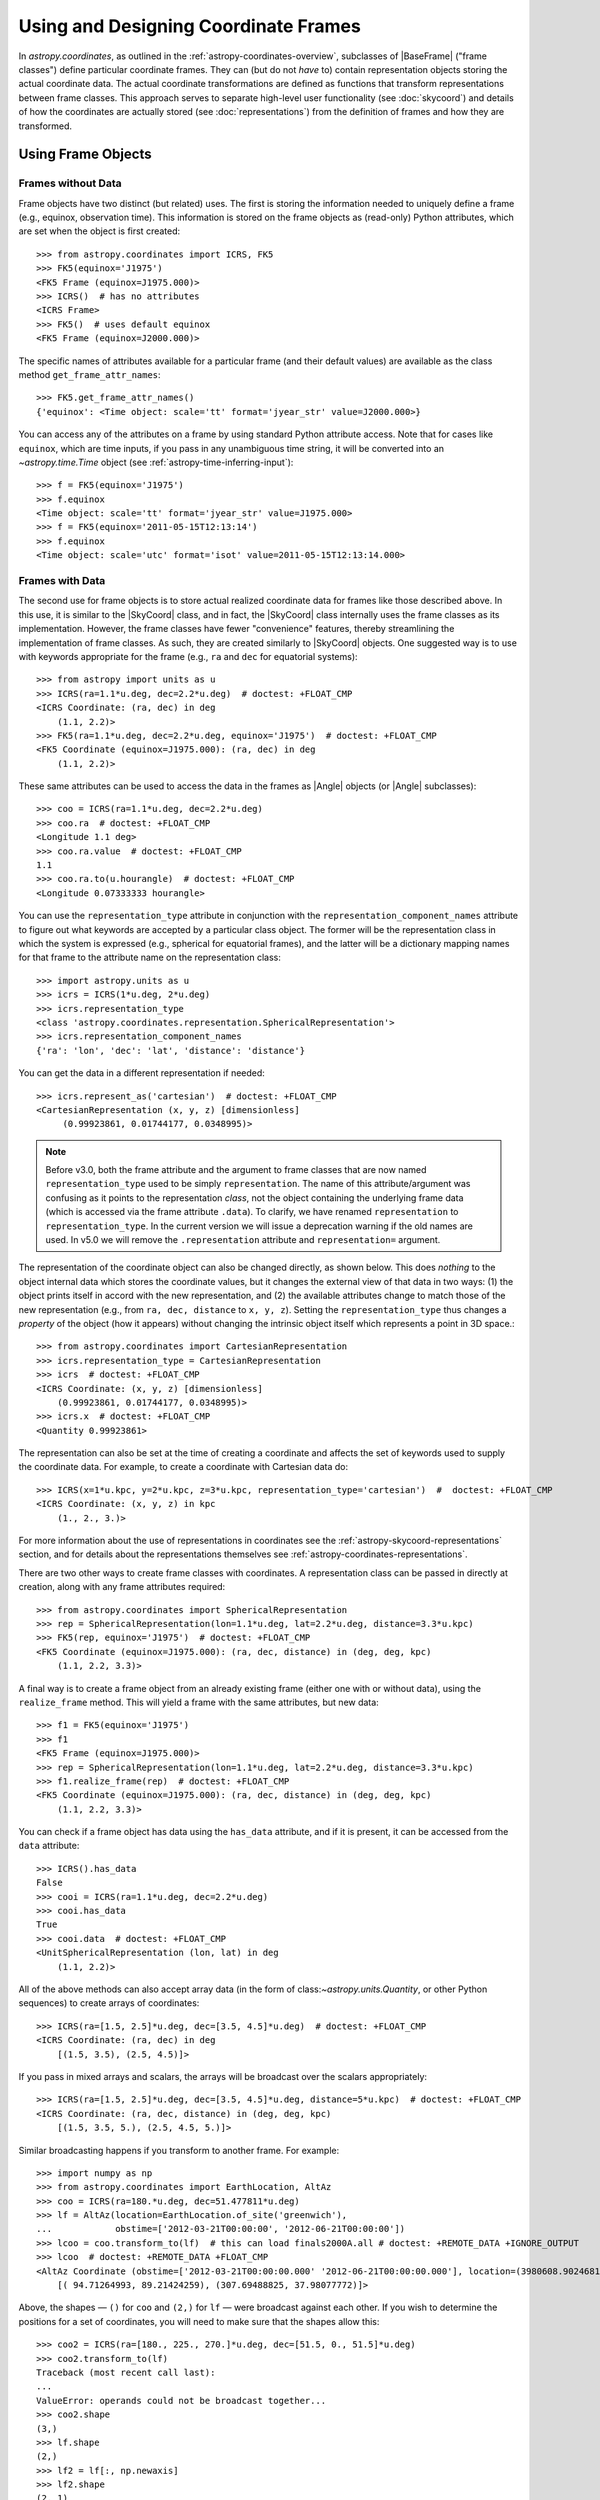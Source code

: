 .. We call EarthLocation.of_site here first to force the downloading
.. of sites.json so that future doctest output isn't cluttered with
.. "Downloading ... [done]". This can be removed once we have a better
.. way of ignoring output lines based on pattern-matching, e.g.:
.. https://github.com/astropy/pytest-doctestplus/issues/11

.. testsetup::
    >>> from astropy.coordinates import EarthLocation
    >>> EarthLocation.of_site('greenwich') # doctest: +IGNORE_OUTPUT +IGNORE_WARNINGS

Using and Designing Coordinate Frames
*************************************

In `astropy.coordinates`, as outlined in the
:ref:`astropy-coordinates-overview`, subclasses of |BaseFrame| ("frame
classes") define particular coordinate frames. They can (but do not
*have* to) contain representation objects storing the actual coordinate
data. The actual coordinate transformations are defined as functions
that transform representations between frame classes. This approach
serves to separate high-level user functionality (see :doc:`skycoord`)
and details of how the coordinates are actually stored (see
:doc:`representations`) from the definition of frames and how they are
transformed.

Using Frame Objects
===================

Frames without Data
-------------------

Frame objects have two distinct (but related) uses. The first is
storing the information needed to uniquely define a frame (e.g.,
equinox, observation time). This information is stored on the frame
objects as (read-only) Python attributes, which are set when the object
is first created::

    >>> from astropy.coordinates import ICRS, FK5
    >>> FK5(equinox='J1975')
    <FK5 Frame (equinox=J1975.000)>
    >>> ICRS()  # has no attributes
    <ICRS Frame>
    >>> FK5()  # uses default equinox
    <FK5 Frame (equinox=J2000.000)>

The specific names of attributes available for a particular frame (and
their default values) are available as the class method
``get_frame_attr_names``::

    >>> FK5.get_frame_attr_names()
    {'equinox': <Time object: scale='tt' format='jyear_str' value=J2000.000>}

You can access any of the attributes on a frame by using standard Python
attribute access. Note that for cases like ``equinox``, which are time
inputs, if you pass in any unambiguous time string, it will be converted
into an `~astropy.time.Time` object (see
:ref:`astropy-time-inferring-input`)::

    >>> f = FK5(equinox='J1975')
    >>> f.equinox
    <Time object: scale='tt' format='jyear_str' value=J1975.000>
    >>> f = FK5(equinox='2011-05-15T12:13:14')
    >>> f.equinox
    <Time object: scale='utc' format='isot' value=2011-05-15T12:13:14.000>


Frames with Data
----------------

The second use for frame objects is to store actual realized coordinate
data for frames like those described above. In this use, it is similar
to the |SkyCoord| class, and in fact, the |SkyCoord| class internally
uses the frame classes as its implementation. However, the frame
classes have fewer "convenience" features, thereby streamlining the
implementation of frame classes. As such, they are created
similarly to |SkyCoord| objects. One suggested way is to use
with keywords appropriate for the frame (e.g., ``ra`` and ``dec`` for
equatorial systems)::

    >>> from astropy import units as u
    >>> ICRS(ra=1.1*u.deg, dec=2.2*u.deg)  # doctest: +FLOAT_CMP
    <ICRS Coordinate: (ra, dec) in deg
        (1.1, 2.2)>
    >>> FK5(ra=1.1*u.deg, dec=2.2*u.deg, equinox='J1975')  # doctest: +FLOAT_CMP
    <FK5 Coordinate (equinox=J1975.000): (ra, dec) in deg
        (1.1, 2.2)>

These same attributes can be used to access the data in the frames as
|Angle| objects (or |Angle| subclasses)::

    >>> coo = ICRS(ra=1.1*u.deg, dec=2.2*u.deg)
    >>> coo.ra  # doctest: +FLOAT_CMP
    <Longitude 1.1 deg>
    >>> coo.ra.value  # doctest: +FLOAT_CMP
    1.1
    >>> coo.ra.to(u.hourangle)  # doctest: +FLOAT_CMP
    <Longitude 0.07333333 hourangle>

You can use the ``representation_type`` attribute in conjunction
with the ``representation_component_names`` attribute to figure out what
keywords are accepted by a particular class object. The former will be the
representation class in which the system is expressed (e.g., spherical for
equatorial frames), and the latter will be a dictionary mapping names for that
frame to the attribute name on the representation class::

    >>> import astropy.units as u
    >>> icrs = ICRS(1*u.deg, 2*u.deg)
    >>> icrs.representation_type
    <class 'astropy.coordinates.representation.SphericalRepresentation'>
    >>> icrs.representation_component_names
    {'ra': 'lon', 'dec': 'lat', 'distance': 'distance'}

You can get the data in a different representation if needed::

    >>> icrs.represent_as('cartesian')  # doctest: +FLOAT_CMP
    <CartesianRepresentation (x, y, z) [dimensionless]
         (0.99923861, 0.01744177, 0.0348995)>

.. note::

    Before v3.0, both the frame attribute and the argument to frame classes
    that are now named ``representation_type`` used to be simply
    ``representation``. The name of this attribute/argument was confusing as it
    points to the representation *class*, not the object containing the
    underlying frame data (which is accessed via the frame attribute
    ``.data``). To clarify, we have renamed ``representation`` to
    ``representation_type``. In the current version we will issue a deprecation
    warning if the old names are used. In v5.0 we will remove the
    ``.representation`` attribute and ``representation=`` argument.

The representation of the coordinate object can also be changed directly, as
shown below. This does *nothing* to the object internal data which stores the
coordinate values, but it changes the external view of that data in two ways:
(1) the object prints itself in accord with the new representation, and (2) the
available attributes change to match those of the new representation (e.g., from
``ra, dec, distance`` to ``x, y, z``). Setting the ``representation_type``
thus changes a *property* of the object (how it appears) without changing the
intrinsic object itself which represents a point in 3D space.::

    >>> from astropy.coordinates import CartesianRepresentation
    >>> icrs.representation_type = CartesianRepresentation
    >>> icrs  # doctest: +FLOAT_CMP
    <ICRS Coordinate: (x, y, z) [dimensionless]
        (0.99923861, 0.01744177, 0.0348995)>
    >>> icrs.x  # doctest: +FLOAT_CMP
    <Quantity 0.99923861>

The representation can also be set at the time of creating a coordinate
and affects the set of keywords used to supply the coordinate data. For
example, to create a coordinate with Cartesian data do::

    >>> ICRS(x=1*u.kpc, y=2*u.kpc, z=3*u.kpc, representation_type='cartesian')  #  doctest: +FLOAT_CMP
    <ICRS Coordinate: (x, y, z) in kpc
        (1., 2., 3.)>

For more information about the use of representations in coordinates see the
:ref:`astropy-skycoord-representations` section, and for details about the
representations themselves see :ref:`astropy-coordinates-representations`.

There are two other ways to create frame classes with coordinates. A
representation class can be passed in directly at creation, along with
any frame attributes required::

    >>> from astropy.coordinates import SphericalRepresentation
    >>> rep = SphericalRepresentation(lon=1.1*u.deg, lat=2.2*u.deg, distance=3.3*u.kpc)
    >>> FK5(rep, equinox='J1975')  # doctest: +FLOAT_CMP
    <FK5 Coordinate (equinox=J1975.000): (ra, dec, distance) in (deg, deg, kpc)
        (1.1, 2.2, 3.3)>

A final way is to create a frame object from an already existing frame
(either one with or without data), using the ``realize_frame`` method. This
will yield a frame with the same attributes, but new data::

    >>> f1 = FK5(equinox='J1975')
    >>> f1
    <FK5 Frame (equinox=J1975.000)>
    >>> rep = SphericalRepresentation(lon=1.1*u.deg, lat=2.2*u.deg, distance=3.3*u.kpc)
    >>> f1.realize_frame(rep)  # doctest: +FLOAT_CMP
    <FK5 Coordinate (equinox=J1975.000): (ra, dec, distance) in (deg, deg, kpc)
        (1.1, 2.2, 3.3)>

You can check if a frame object has data using the ``has_data`` attribute, and
if it is present, it can be accessed from the ``data`` attribute::

    >>> ICRS().has_data
    False
    >>> cooi = ICRS(ra=1.1*u.deg, dec=2.2*u.deg)
    >>> cooi.has_data
    True
    >>> cooi.data  # doctest: +FLOAT_CMP
    <UnitSphericalRepresentation (lon, lat) in deg
        (1.1, 2.2)>

All of the above methods can also accept array data (in the form of
class:`~astropy.units.Quantity`, or other Python sequences) to create arrays of
coordinates::

    >>> ICRS(ra=[1.5, 2.5]*u.deg, dec=[3.5, 4.5]*u.deg)  # doctest: +FLOAT_CMP
    <ICRS Coordinate: (ra, dec) in deg
        [(1.5, 3.5), (2.5, 4.5)]>

If you pass in mixed arrays and scalars, the arrays will be broadcast
over the scalars appropriately::

    >>> ICRS(ra=[1.5, 2.5]*u.deg, dec=[3.5, 4.5]*u.deg, distance=5*u.kpc)  # doctest: +FLOAT_CMP
    <ICRS Coordinate: (ra, dec, distance) in (deg, deg, kpc)
        [(1.5, 3.5, 5.), (2.5, 4.5, 5.)]>

Similar broadcasting happens if you transform to another frame. For example::

    >>> import numpy as np
    >>> from astropy.coordinates import EarthLocation, AltAz
    >>> coo = ICRS(ra=180.*u.deg, dec=51.477811*u.deg)
    >>> lf = AltAz(location=EarthLocation.of_site('greenwich'),
    ...            obstime=['2012-03-21T00:00:00', '2012-06-21T00:00:00'])
    >>> lcoo = coo.transform_to(lf)  # this can load finals2000A.all # doctest: +REMOTE_DATA +IGNORE_OUTPUT
    >>> lcoo  # doctest: +REMOTE_DATA +FLOAT_CMP
    <AltAz Coordinate (obstime=['2012-03-21T00:00:00.000' '2012-06-21T00:00:00.000'], location=(3980608.9024681724, -102.47522910648239, 4966861.273100675) m, pressure=0.0 hPa, temperature=0.0 deg_C, relative_humidity=0.0, obswl=1.0 micron): (az, alt) in deg
        [( 94.71264993, 89.21424259), (307.69488825, 37.98077772)]>

Above, the shapes — ``()`` for ``coo`` and ``(2,)`` for ``lf`` — were
broadcast against each other. If you wish to determine the positions for a
set of coordinates, you will need to make sure that the shapes allow this::

    >>> coo2 = ICRS(ra=[180., 225., 270.]*u.deg, dec=[51.5, 0., 51.5]*u.deg)
    >>> coo2.transform_to(lf)
    Traceback (most recent call last):
    ...
    ValueError: operands could not be broadcast together...
    >>> coo2.shape
    (3,)
    >>> lf.shape
    (2,)
    >>> lf2 = lf[:, np.newaxis]
    >>> lf2.shape
    (2, 1)
    >>> coo2.transform_to(lf2)  # doctest:  +REMOTE_DATA +FLOAT_CMP
    <AltAz Coordinate (obstime=[['2012-03-21T00:00:00.000' '2012-03-21T00:00:00.000'
      '2012-03-21T00:00:00.000']
     ['2012-06-21T00:00:00.000' '2012-06-21T00:00:00.000'
      '2012-06-21T00:00:00.000']], location=(3980608.90246817, -102.47522911, 4966861.27310068) m, pressure=0.0 hPa, temperature=0.0 deg_C, relative_humidity=0.0, obswl=1.0 micron): (az, alt) in deg
        [[( 93.09845183, 89.21613128), (126.85789664, 25.4660055 ),
          ( 51.37993234, 37.18532527)],
         [(307.71713698, 37.99437658), (231.3740787 , 26.36768329),
          ( 85.42187236, 89.69297998)]]>

.. Note::
   Frames without data have a ``shape`` that is determined by their frame
   attributes. For frames with data, the ``shape`` always is that of the data;
   any non-scalar attributes are broadcast to have matching shapes
   (as can be seen for ``obstime`` in the last line above).

Coordinate values in a array-valued frame object can be modified in-place
(added in astropy 4.1). This requires that the new values be set from an
another frame object that is equivalent in all ways except for the actual
coordinate data values. In this way, no frame transformations are required and
the item setting operation is extremely robust.

To modify an array of coordinates use the same syntax for a numpy array::

  >>> coo1 = ICRS([1, 2] * u.deg, [3, 4] * u.deg)
  >>> coo2 = ICRS(10 * u.deg, 20 * u.deg)
  >>> coo1[0] = coo2
  >>> coo1
  <ICRS Coordinate: (ra, dec) in deg
      [(10., 20.), ( 2.,  4.)]>

This method is relatively slow because it requires setting from an
existing frame object and it performs extensive validation to ensure
that the operation is valid. For some applications it may be necessary to
take a different lower-level approach which is described in the section
:ref:`astropy-coordinates-fast-in-place`.

.. warning::

  You may be tempted to try an apparently obvious way of modifying a frame
  object in place by updating the component attributes directly, for example
  ``coo1.ra[1] = 40 * u.deg``. However, while this will *appear* to give a correct
  result it does not actually modify the underlying representation data. This
  is related to the current implementation of performance-based caching.
  The current cache implementation is similarly unable to handle in-place changes
  to the representation (``.data``) or frame attributes such as ``.obstime``.

Transforming between Frames
===========================

To transform a frame object with data into another frame, use the
``transform_to`` method of an object, and provide it the frame you wish to
transform to.  This frame should be a frame object (with or without coordinate
data).  If you wish to use all default frame attributes, you can instantiate
the frame class with no arguments (i.e., empty parentheses)::

    >>> cooi = ICRS(1.5*u.deg, 2.5*u.deg)
    >>> cooi.transform_to(FK5())  # doctest: +FLOAT_CMP
    <FK5 Coordinate (equinox=J2000.000): (ra, dec) in deg
        (1.50000661, 2.50000238)>
    >>> cooi.transform_to(FK5(equinox='J1975'))  # doctest: +FLOAT_CMP
    <FK5 Coordinate (equinox=J1975.000): (ra, dec) in deg
        (1.17960348, 2.36085321)>

The :ref:`astropy-coordinates-api` includes a list of all of the frames built
into `astropy.coordinates`, as well as the defined transformations between
them. Any transformation that has a valid path, even if it passes through
other frames, can be transformed too. To programmatically check for or
manipulate transformations, see the `~astropy.coordinates.TransformGraph`
documentation.


.. _astropy-coordinates-design:

Defining a New Frame
====================

Implementing a new frame class that connects to the ``astropy.coordinates``
infrastructure can be done by subclassing
`~astropy.coordinates.BaseCoordinateFrame`. Some guidance and examples are given
below, but detailed instructions for creating new frames are given in the
docstring of `~astropy.coordinates.BaseCoordinateFrame`.

All frame classes must specify a default representation for the coordinate
positions by, at minimum, defining a ``default_representation`` class attribute
(see :ref:`astropy-coordinates-representations` for more information about the
supported ``Representation`` objects).

Examples
--------

..
  EXAMPLE START
  Defining a New Frame Class that Connects to astropy.coordinates

To create a new frame that, by default, expects to receive its coordinate data
in spherical coordinates, we would create a subclass as follows::

    >>> from astropy.coordinates import BaseCoordinateFrame
    >>> import astropy.coordinates.representation as r
    >>> class MyFrame1(BaseCoordinateFrame):
    ...     # Specify how coordinate values are represented when outputted
    ...     default_representation = r.SphericalRepresentation

Already, this is a valid frame class::

    >>> fr = MyFrame1(1*u.deg, 2*u.deg)
    >>> fr # doctest: +FLOAT_CMP
    <MyFrame1 Coordinate: (lon, lat) in deg
        (1., 2.)>
    >>> fr.lon # doctest: +FLOAT_CMP
    <Longitude 1. deg>

However, as we have defined it above, (1) the coordinate component names will be
the same as used in the specified ``default_representation`` (in this case,
``lon``, ``lat``, and ``distance`` for longitude, latitude, and distance,
respectively), (2) this frame does not have any additional attributes or
metadata, (3) this frame does not support transformations to any other
coordinate frame, and (4) this frame does not support velocity data. We can
address each of these points by seeing some other ways of customizing frame
subclasses.

..
  EXAMPLE END

Customizing Frame Component Names
---------------------------------

First, as mentioned in the point (1) :ref:`above <astropy-coordinates-design>`,
some frame classes have special names for their components. For example, the
`~astropy.coordinates.ICRS` frame and other equatorial frame classes often use
"Right Ascension" or "RA" in place of longitude, and "Declination" or "Dec." in
place of latitude. These component name overrides, which change the frame
component name defaults taken from the ``Representation`` classes, are defined
by specifying a set of `~astropy.coordinates.RepresentationMapping` instances
(one per component) as a part of defining an additional class attribute on a
frame class: ``frame_specific_representation_info``. This attribute must be a
dictionary, and the keys should be either ``Representation`` or ``Differential``
classes (see below for a discussion about customizing behavior for velocity
components, which is done with the ``Differential`` classes). Using our example
frame implemented above, we can customize it to use the names "R" and "D"
instead of "lon" and "lat"::

    >>> from astropy.coordinates import RepresentationMapping
    >>> class MyFrame2(BaseCoordinateFrame):
    ...     # Specify how coordinate values are represented when outputted
    ...     default_representation = r.SphericalRepresentation
    ...
    ...     # Override component names (e.g., "ra" instead of "lon")
    ...     frame_specific_representation_info = {
    ...         r.SphericalRepresentation: [RepresentationMapping('lon', 'R'),
    ...                                     RepresentationMapping('lat', 'D')]
    ...     }

With this frame, we can now use the names ``R`` and ``D`` to access the frame
data::

    >>> fr = MyFrame2(3*u.deg, 4*u.deg)
    >>> fr # doctest: +FLOAT_CMP
    <MyFrame2 Coordinate: (R, D) in deg
        (3., 4.)>
    >>> fr.R # doctest: +FLOAT_CMP
    <Longitude 3. deg>

We can specify name mappings for any ``Representation`` class in
``astropy.coordinates`` to change the default component names. For example, the
`~astropy.coordinates.Galactic` frame uses the standard longitude and latitude
names "l" and "b" when used with a
`~astropy.coordinates.SphericalRepresentation`, but uses the component names
"x", "y", and "z" when the representation is changed to a
`~astropy.coordinates.CartesianRepresentation`. With our example above, we could
add an additional set of mappings to override the Cartesian component names to
be "a", "b", and "c" instead of the default "x", "y", and "z"::

    >>> class MyFrame3(BaseCoordinateFrame):
    ...     # Specify how coordinate values are represented when outputted
    ...     default_representation = r.SphericalRepresentation
    ...
    ...     # Override component names (e.g., "ra" instead of "lon")
    ...     frame_specific_representation_info = {
    ...         r.SphericalRepresentation: [RepresentationMapping('lon', 'R'),
    ...                                     RepresentationMapping('lat', 'D')],
    ...         r.CartesianRepresentation: [RepresentationMapping('x', 'a'),
    ...                                     RepresentationMapping('y', 'b'),
    ...                                     RepresentationMapping('z', 'c')]
    ...     }

For any `~astropy.coordinates.RepresentationMapping`, you can also specify a
default unit for the component by setting the ``defaultunit`` keyword argument.


Defining Frame Attributes
-------------------------

Second, as indicated by the point (2) in the :ref:`introduction above
<astropy-coordinates-design>`, it is often useful for coordinate frames to allow
specifying frame "attributes" that may specify additional data or parameters
needed in order to fully specify transformations between a given frame and some
other frame. For example, the `~astropy.coordinates.FK5` frame allows specifying
an ``equinox`` that helps define the transformation between
`~astropy.coordinates.FK5` and the `~astropy.coordinates.ICRS` frame. Frame
attributes are defined by creating class attributes that are instances of
`~astropy.coordinates.Attribute` or its subclasses (e.g.,
`~astropy.coordinates.TimeAttribute`, `~astropy.coordinates.QuantityAttribute`,
etc.). If attributes are defined using these classes, there is often no need to
define an ``__init__`` function, as the initializer in
`~astropy.coordinates.BaseCoordinateFrame` will probably behave in the way you
want. Let us now modify the above toy frame class implementation to add two
frame attributes::

    >>> from astropy.coordinates import TimeAttribute, QuantityAttribute
    >>> class MyFrame4(BaseCoordinateFrame):
    ...     # Specify how coordinate values are represented when outputted
    ...     default_representation = r.SphericalRepresentation
    ...
    ...     # Override component names (e.g., "ra" instead of "lon")
    ...     frame_specific_representation_info = {
    ...         r.SphericalRepresentation: [RepresentationMapping('lon', 'R'),
    ...                                     RepresentationMapping('lat', 'D')],
    ...         r.CartesianRepresentation: [RepresentationMapping('x', 'a'),
    ...                                     RepresentationMapping('y', 'b'),
    ...                                     RepresentationMapping('z', 'c')]
    ...     }
    ...
    ...     # Specify frame attributes required to fully specify the frame
    ...     time = TimeAttribute(default='B1950')
    ...     orientation = QuantityAttribute(default=42*u.deg)

Without specifying an initializer, defining these attributes tells the
`~astropy.coordinates.BaseCoordinateFrame` what to expect in terms of additional
arguments passed in to our subclass initializer. For example, when defining a
frame instance with our subclass, we can now optionally specify values for these
attributes::

    >>> fr = MyFrame4(R=1*u.deg, D=2*u.deg, orientation=21*u.deg)
    >>> fr # doctest: +FLOAT_CMP
    <MyFrame4 Coordinate (time=B1950.000, orientation=21.0 deg): (R, D) in deg
        (1., 2.)>

Note that we specified both frame attributes with default values, so they are
optional arguments to the frame initializer. Note also that the frame attributes
now appear in the ``repr`` of the frame instance above. As a bonus, for most of
the ``Attribute`` subclasses, even without defining an initializer, attributes
specified as arguments will be validated. For example, arguments passed in to
`~astropy.coordinates.QuantityAttribute` attributes will be checked that they
have valid and compatible units with the expected attribute units. Using our
frame example above, which expects an ``orientation`` with angular units,
passing in a time results in an error::

    >>> MyFrame4(R=1*u.deg, D=2*u.deg, orientation=55*u.microyear) # doctest: +IGNORE_EXCEPTION_DETAIL
    Traceback (most recent call last):
    ...
    UnitConversionError: 'uyr' (time) and 'deg' (angle) are not convertible

When defining frame attributes, you do not always have to specify a default
value as long as the ``Attribute`` subclass is able to validate the input. For
example, with the above frame, if the ``orientation`` does not require a default
value but we still want to enforce it to have angular units, we could instead
define it as::

    orientation = QuantityAttribute(unit=u.deg)

In the above case, if ``orientation`` is not specified when a new frame instance
is created, its value will be `None`: Note that it is up to the frame
classes and transformation function implementations to define how to handle a
`None` value. In most cases `None` should signify a special case like "use a
different frame attribute for this value" or similar.

Customizing Display of Attributes
~~~~~~~~~~~~~~~~~~~~~~~~~~~~~~~~~

While the default `repr` for coordinate frames is suitable for most cases, you
may want to customize how frame attributes are displayed in certain cases. To
do this you can define a method named ``_astropy_repr_in_frame``. This method
should be defined on the object that is set to the frame attribute itself,
**not** the `~astropy.coordinates.Attribute` descriptor.

Example
^^^^^^^

..
  EXAMPLE START
  Customizing Display of Attributes in Coordinate Frames

As an example of method ``_astropy_repr_in_frame``, say you have an
object ``Spam`` which you have as an attribute of your frame::

  >>> class Spam:
  ...     def _astropy_repr_in_frame(self):
  ...         return "<A can of Spam>"

If your frame has this class as an attribute::

  >>> from astropy.coordinates import Attribute
  >>> class Egg(BaseCoordinateFrame):
  ...     can = Attribute(default=Spam())

When it is displayed by the frame it will use the result of
``_astropy_repr_in_frame``::

  >>> Egg()
  <Egg Frame (can=<A can of Spam>)>

..
  EXAMPLE END

Defining Transformations between Frames
---------------------------------------

As indicated by the point (3) in the :ref:`introduction above
<astropy-coordinates-design>`, a frame class on its own is likely not very
useful until transformations are defined between it and other coordinate frame
classes. The key concept for defining transformations in ``astropy.coordinates``
is the "frame transform graph" (in the "graph theory" sense, not "plot"), which
stores all of the transformations between the built-in frames, as well as tools
for finding the shortest paths through this graph to transform from any frame to
any other by composing the transformations. The power behind this concept is
available to user-created frames as well, meaning that once you define even one
transform from your frame to any frame in the graph, coordinates defined in your
frame can be transformed to *any* other frame in the graph. The "frame transform
graph" is available in code as ``astropy.coordinates.frame_transform_graph``,
which is an instance of the `~astropy.coordinates.TransformGraph` class.

The transformations themselves are represented as
`~astropy.coordinates.CoordinateTransform` objects or their subclasses. The
useful subclasses/types of transformations are:

* `~astropy.coordinates.FunctionTransform`

    A transform that is defined as a function that takes a frame object
    of one frame class and returns an object of another class.

* `~astropy.coordinates.AffineTransform`

    A transformation that includes a linear matrix operation and a translation
    (vector offset). These transformations are defined by a 3x3 matrix and a
    3-vector for the offset (supplied as a Cartesian representation). The
    transformation is applied to the Cartesian representation of one frame and
    transforms into the Cartesian representation of the target frame.

* `~astropy.coordinates.StaticMatrixTransform`
* `~astropy.coordinates.DynamicMatrixTransform`

    The matrix transforms are `~astropy.coordinates.AffineTransform`
    transformations without a translation (i.e., only a rotation). The static
    version is for the case where the matrix is independent of the frame
    attributes (e.g., the ICRS->FK5 transformation, because ICRS has no frame
    attributes). The dynamic case is for transformations where the
    transformation matrix depends on the frame attributes of either the
    to or from frame.

Generally, it is not necessary to use these classes directly. Instead,
use methods on the ``frame_transform_graph`` that can be used as function
decorators. Define functions that either do the actual
transformation (for `~astropy.coordinates.FunctionTransform`), or that compute
the necessary transformation matrices to transform. Then decorate the functions
to register these transformations with the frame transform graph::

    from astropy.coordinates import frame_transform_graph

    @frame_transform_graph.transform(DynamicMatrixTransform, ICRS, FK5)
    def icrs_to_fk5(icrscoord, fk5frame):
        ...

    @frame_transform_graph.transform(DynamicMatrixTransform, FK5, ICRS)
    def fk5_to_icrs(fk5coord, icrsframe):
        ...

If the transformation to your coordinate frame of interest is not
representable by a matrix operation, you can also specify a function to do
the actual transformation, and pass the
`~astropy.coordinates.FunctionTransform` class to the transform graph
decorator instead::

    @frame_transform_graph.transform(FunctionTransform, FK4NoETerms, FK4)
    def fk4_no_e_to_fk4(fk4noecoord, fk4frame):
        ...

Furthermore, the ``frame_transform_graph`` does some caching and
optimization to speed up transformations after the first attempt to go
from one frame to another, and shortcuts steps where relevant (for
example, combining multiple static matrix transforms into a single
matrix). Hence, in general, it is better to define whatever are the
most natural transformations for a user-defined frame, rather than
worrying about optimizing or caching a transformation to speed up the
process.

For a demonstration of how to define transformation functions that also work for
transforming velocity components, see
:ref:`astropy-coordinate-transform-with-velocities`.


Supporting Velocity Data in Frames
----------------------------------

As alluded to by point (4) in the :ref:`introduction above
<astropy-coordinates-design>`, the examples we have seen above mostly deal with
customizing frame behavior for positional information. (For some context about
how velocities are handled in ``astropy.coordinates``, it may be useful to read
the overview: :ref:`astropy-coordinate-custom-frame-with-velocities`.)

When defining a frame class, it is also possible to set a
``default_differential`` (analogous to ``default_representation``), and to
customize how velocity data components are named. Expanding on our custom frame
example above, we can use `~astropy.coordinates.RepresentationMapping` to
override ``Differential`` component names. The default ``Differential``
components are typically named after the corresponding ``Representation``
component, preceded by ``d_``. So, for example, the longitude ``Differential``
component is, by default, ``d_lon``. However, there are some defaults to be
aware of. Here, if we set the default ``Differential`` class to also be
Spherical, it will implement a set of default "nicer" names for the velocity
components, mapping ``pm_R`` to ``d_lon``, ``pm_D`` to ``d_lat``, and
``radial_velocity`` to ``d_distance`` (taking the previously overridden
longitude and latitude component names)::

    >>> class MyFrame4WithVelocity(BaseCoordinateFrame):
    ...     # Specify how coordinate values are represented when outputted
    ...     default_representation = r.SphericalRepresentation
    ...     default_differential = r.SphericalDifferential
    ...
    ...     # Override component names (e.g., "ra" instead of "lon")
    ...     frame_specific_representation_info = {
    ...         r.SphericalRepresentation: [RepresentationMapping('lon', 'R'),
    ...                                     RepresentationMapping('lat', 'D')],
    ...         r.CartesianRepresentation: [RepresentationMapping('x', 'a'),
    ...                                     RepresentationMapping('y', 'b'),
    ...                                     RepresentationMapping('z', 'c')]
    ...     }
    >>> fr = MyFrame4WithVelocity(R=1*u.deg, D=2*u.deg,
    ...                           pm_R=3*u.mas/u.yr, pm_D=4*u.mas/u.yr)
    >>> fr # doctest: +FLOAT_CMP
    <MyFrame4WithVelocity Coordinate: (R, D) in deg
        (1., 2.)
    (pm_R, pm_D) in mas / yr
        (3., 4.)>

If you want to override the default "nicer" names, you can specify a new key in
the ``frame_specific_representation_info`` for any of the ``Differential``
classes, for example::

    >>> class MyFrame4WithVelocity2(BaseCoordinateFrame):
    ...     # Specify how coordinate values are represented when outputted
    ...     default_representation = r.SphericalRepresentation
    ...     default_differential = r.SphericalDifferential
    ...
    ...     # Override component names (e.g., "ra" instead of "lon")
    ...     frame_specific_representation_info = {
    ...         r.SphericalRepresentation: [RepresentationMapping('lon', 'R'),
    ...                                     RepresentationMapping('lat', 'D')],
    ...         r.CartesianRepresentation: [RepresentationMapping('x', 'a'),
    ...                                     RepresentationMapping('y', 'b'),
    ...                                     RepresentationMapping('z', 'c')],
    ...         r.SphericalDifferential: [RepresentationMapping('d_lon', 'pm1'),
    ...                                   RepresentationMapping('d_lat', 'pm2'),
    ...                                   RepresentationMapping('d_distance', 'rv')]
    ...     }
    >>> fr = MyFrame4WithVelocity2(R=1*u.deg, D=2*u.deg,
    ...                           pm1=3*u.mas/u.yr, pm2=4*u.mas/u.yr)
    >>> fr # doctest: +FLOAT_CMP
    <MyFrame4WithVelocity2 Coordinate: (R, D) in deg
        (1., 2.)
    (pm1, pm2) in mas / yr
        (3., 4.)>


Final Notes
-----------

You can also define arbitrary methods for any added functionality you
want your frame to have that is unique to that frame. These methods will
be available in any |SkyCoord| that is created using your user-defined
frame.

For examples of defining frame classes, the first place to look is
at the source code for the frames that are included in ``astropy``
(available at ``astropy.coordinates.builtin_frames``). These are not
special-cased, but rather use all of the same API and features available to
user-created frames.

.. topic:: Examples:

    See also :ref:`sphx_glr_generated_examples_coordinates_plot_sgr-coordinate-frame.py`
    for a more annotated example of defining a new coordinate frame.
